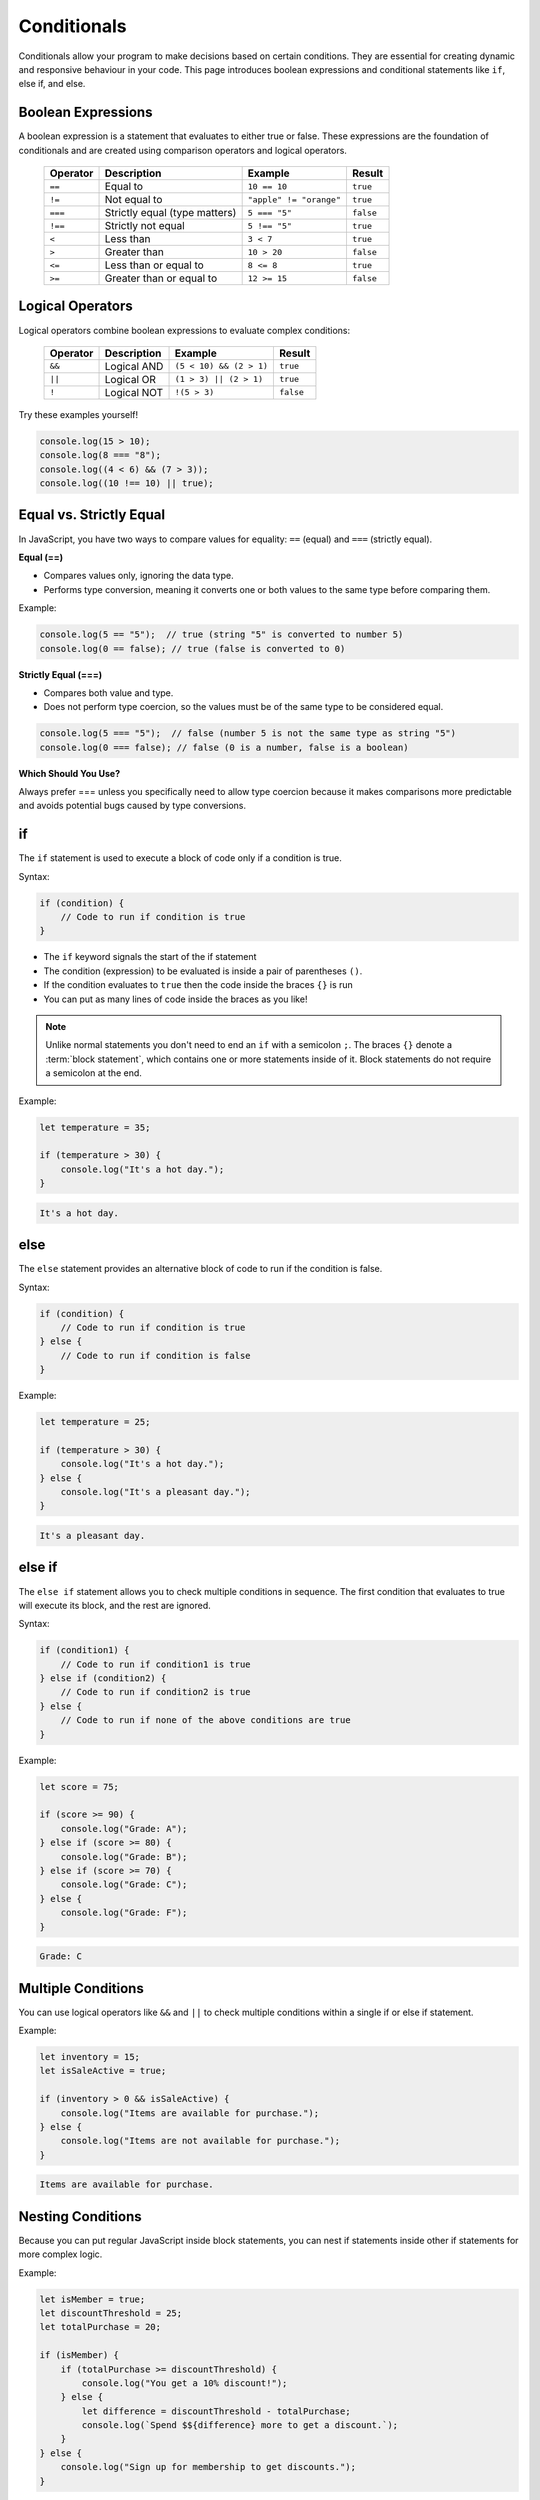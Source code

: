 Conditionals
============

Conditionals allow your program to make decisions based on certain conditions.
They are essential for creating dynamic and responsive behaviour in your code.
This page introduces boolean expressions and conditional statements like
``if``, else if, and else.

Boolean Expressions
-------------------

A boolean expression is a statement that evaluates to either true or false.
These expressions are the foundation of conditionals and are created using
comparison operators and logical operators.

    ======== ============================= ======================= =========
    Operator Description                   Example                 Result
    ======== ============================= ======================= =========
    ``==``   Equal to                      ``10 == 10``            ``true``
    ``!=``   Not equal to                  ``"apple" != "orange"`` ``true``
    ``===``  Strictly equal (type matters) ``5 === "5"``           ``false``
    ``!==``  Strictly not equal            ``5 !== "5"``           ``true``
    ``<``    Less than                     ``3 < 7``               ``true``
    ``>``    Greater than                  ``10 > 20``             ``false``
    ``<=``   Less than or equal to         ``8 <= 8``              ``true``
    ``>=``   Greater than or equal to      ``12 >= 15``            ``false``
    ======== ============================= ======================= =========

Logical Operators
-----------------

Logical operators combine boolean expressions to evaluate complex conditions:

    ======== =========== ======================= =========
    Operator Description Example                 Result
    ======== =========== ======================= =========
    ``&&``   Logical AND ``(5 < 10) && (2 > 1)`` ``true``
    ``||``   Logical OR  ``(1 > 3) || (2 > 1)``  ``true``
    ``!``    Logical NOT ``!(5 > 3)``            ``false``
    ======== =========== ======================= =========

Try these examples yourself!

.. code-block:: javascript

    console.log(15 > 10);
    console.log(8 === "8");
    console.log((4 < 6) && (7 > 3));
    console.log((10 !== 10) || true);

Equal vs. Strictly Equal
------------------------

In JavaScript, you have two ways to compare values for equality: ``==`` (equal)
and ``===`` (strictly equal).

**Equal (==)**

- Compares values only, ignoring the data type.
- Performs type conversion, meaning it converts one or both values to the same
  type before comparing them.

Example:

.. code-block:: javascript

    console.log(5 == "5");  // true (string "5" is converted to number 5)
    console.log(0 == false); // true (false is converted to 0)

**Strictly Equal (===)**

- Compares both value and type.
- Does not perform type coercion, so the values must be of the same type to be
  considered equal.

.. code-block:: javascript

    console.log(5 === "5");  // false (number 5 is not the same type as string "5")
    console.log(0 === false); // false (0 is a number, false is a boolean)

**Which Should You Use?**

Always prefer === unless you specifically need to allow type coercion because
it makes comparisons more predictable and avoids potential bugs caused by type
conversions.

if
--

The ``if`` statement is used to execute a block of code only if a condition is
true.

Syntax:

.. code-block:: javascript

    if (condition) {
        // Code to run if condition is true
    }

- The ``if`` keyword signals the start of the if statement
- The condition (expression) to be evaluated is inside a pair of parentheses
  ``()``.
- If the condition evaluates to ``true`` then the code inside the braces ``{}``
  is run
- You can put as many lines of code inside the braces as you like!

.. note::

    Unlike normal statements you don't need to end an ``if`` with a semicolon
    ``;``. The braces ``{}`` denote a :term:`block statement`, which contains
    one or more statements inside of it. Block statements do not require a
    semicolon at the end.

Example:

.. code-block:: javascript

    let temperature = 35;

    if (temperature > 30) {
        console.log("It's a hot day.");
    }

.. code-block:: html

    It's a hot day.

else
----

The ``else`` statement provides an alternative block of code to run if the
condition is false.

Syntax:

.. code-block:: javascript

    if (condition) {
        // Code to run if condition is true
    } else {
        // Code to run if condition is false
    }

Example:

.. code-block:: javascript

    let temperature = 25;

    if (temperature > 30) {
        console.log("It's a hot day.");
    } else {
        console.log("It's a pleasant day.");
    }

.. code-block:: html

    It's a pleasant day.

else if
-------

The ``else if`` statement allows you to check multiple conditions in sequence.
The first condition that evaluates to true will execute its block, and the rest
are ignored.

Syntax:

.. code-block:: javascript

    if (condition1) {
        // Code to run if condition1 is true
    } else if (condition2) {
        // Code to run if condition2 is true
    } else {
        // Code to run if none of the above conditions are true
    }

Example:

.. code-block:: javascript

    let score = 75;

    if (score >= 90) {
        console.log("Grade: A");
    } else if (score >= 80) {
        console.log("Grade: B");
    } else if (score >= 70) {
        console.log("Grade: C");
    } else {
        console.log("Grade: F");
    }

.. code-block:: html

    Grade: C

Multiple Conditions
-------------------

You can use logical operators like ``&&`` and ``||`` to check multiple
conditions within a single if or else if statement.

Example:

.. code-block:: javascript

    let inventory = 15;
    let isSaleActive = true;

    if (inventory > 0 && isSaleActive) {
        console.log("Items are available for purchase.");
    } else {
        console.log("Items are not available for purchase.");
    }

.. code-block:: html

    Items are available for purchase.

Nesting Conditions
------------------

Because you can put regular JavaScript inside block statements, you can nest if
statements inside other if statements for more complex logic.

Example:

.. code-block:: javascript

    let isMember = true;
    let discountThreshold = 25;
    let totalPurchase = 20;

    if (isMember) {
        if (totalPurchase >= discountThreshold) {
            console.log("You get a 10% discount!");
        } else {
            let difference = discountThreshold - totalPurchase;
            console.log(`Spend $${difference} more to get a discount.`);
        }
    } else {
        console.log("Sign up for membership to get discounts.");
    }

.. code-block:: html

    Spend $5 more to get a discount.

Glossary
--------

.. glossary::

    Block statement
        A block statement is used to denote a sequence of statements. A block statement begins and ends with a pair of
        curly braces.
